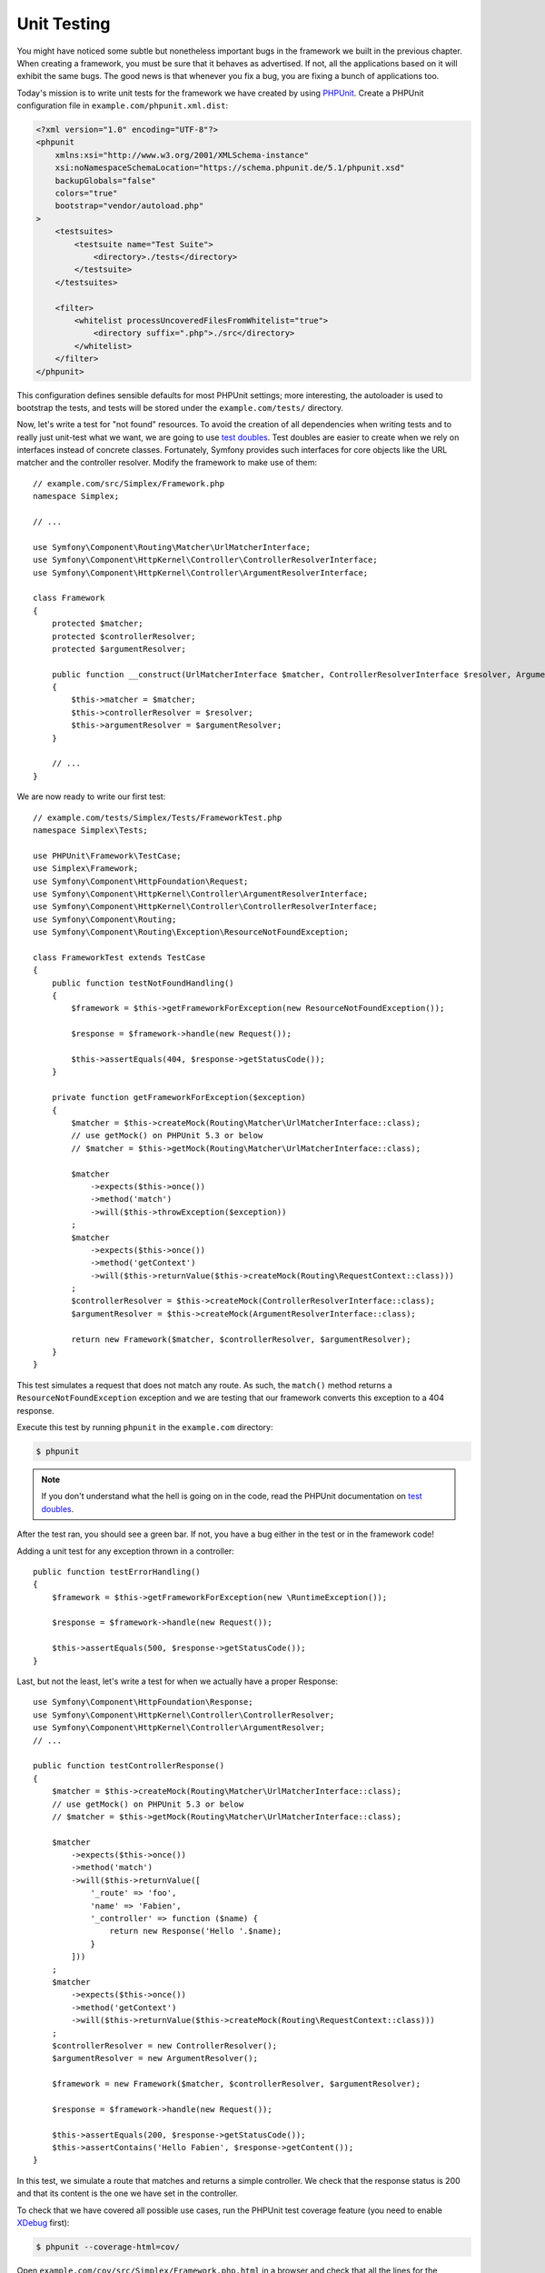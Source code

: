 Unit Testing
============

You might have noticed some subtle but nonetheless important bugs in the
framework we built in the previous chapter. When creating a framework, you
must be sure that it behaves as advertised. If not, all the applications based
on it will exhibit the same bugs. The good news is that whenever you fix a
bug, you are fixing a bunch of applications too.

Today's mission is to write unit tests for the framework we have created by
using `PHPUnit`_. Create a PHPUnit configuration file in
``example.com/phpunit.xml.dist``:

.. code-block:: xml

    <?xml version="1.0" encoding="UTF-8"?>
    <phpunit
        xmlns:xsi="http://www.w3.org/2001/XMLSchema-instance"
        xsi:noNamespaceSchemaLocation="https://schema.phpunit.de/5.1/phpunit.xsd"
        backupGlobals="false"
        colors="true"
        bootstrap="vendor/autoload.php"
    >
        <testsuites>
            <testsuite name="Test Suite">
                <directory>./tests</directory>
            </testsuite>
        </testsuites>

        <filter>
            <whitelist processUncoveredFilesFromWhitelist="true">
                <directory suffix=".php">./src</directory>
            </whitelist>
        </filter>
    </phpunit>

This configuration defines sensible defaults for most PHPUnit settings; more
interesting, the autoloader is used to bootstrap the tests, and tests will be
stored under the ``example.com/tests/`` directory.

Now, let's write a test for "not found" resources. To avoid the creation of
all dependencies when writing tests and to really just unit-test what we want,
we are going to use `test doubles`_. Test doubles are easier to create when we
rely on interfaces instead of concrete classes. Fortunately, Symfony provides
such interfaces for core objects like the URL matcher and the controller
resolver. Modify the framework to make use of them::

    // example.com/src/Simplex/Framework.php
    namespace Simplex;

    // ...

    use Symfony\Component\Routing\Matcher\UrlMatcherInterface;
    use Symfony\Component\HttpKernel\Controller\ControllerResolverInterface;
    use Symfony\Component\HttpKernel\Controller\ArgumentResolverInterface;

    class Framework
    {
        protected $matcher;
        protected $controllerResolver;
        protected $argumentResolver;

        public function __construct(UrlMatcherInterface $matcher, ControllerResolverInterface $resolver, ArgumentResolverInterface $argumentResolver)
        {
            $this->matcher = $matcher;
            $this->controllerResolver = $resolver;
            $this->argumentResolver = $argumentResolver;
        }

        // ...
    }

We are now ready to write our first test::

    // example.com/tests/Simplex/Tests/FrameworkTest.php
    namespace Simplex\Tests;

    use PHPUnit\Framework\TestCase;
    use Simplex\Framework;
    use Symfony\Component\HttpFoundation\Request;
    use Symfony\Component\HttpKernel\Controller\ArgumentResolverInterface;
    use Symfony\Component\HttpKernel\Controller\ControllerResolverInterface;
    use Symfony\Component\Routing;
    use Symfony\Component\Routing\Exception\ResourceNotFoundException;

    class FrameworkTest extends TestCase
    {
        public function testNotFoundHandling()
        {
            $framework = $this->getFrameworkForException(new ResourceNotFoundException());

            $response = $framework->handle(new Request());

            $this->assertEquals(404, $response->getStatusCode());
        }

        private function getFrameworkForException($exception)
        {
            $matcher = $this->createMock(Routing\Matcher\UrlMatcherInterface::class);
            // use getMock() on PHPUnit 5.3 or below
            // $matcher = $this->getMock(Routing\Matcher\UrlMatcherInterface::class);

            $matcher
                ->expects($this->once())
                ->method('match')
                ->will($this->throwException($exception))
            ;
            $matcher
                ->expects($this->once())
                ->method('getContext')
                ->will($this->returnValue($this->createMock(Routing\RequestContext::class)))
            ;
            $controllerResolver = $this->createMock(ControllerResolverInterface::class);
            $argumentResolver = $this->createMock(ArgumentResolverInterface::class);

            return new Framework($matcher, $controllerResolver, $argumentResolver);
        }
    }

This test simulates a request that does not match any route. As such, the
``match()`` method returns a ``ResourceNotFoundException`` exception and we
are testing that our framework converts this exception to a 404 response.

Execute this test by running ``phpunit`` in the ``example.com`` directory:

.. code-block:: terminal

    $ phpunit

.. note::

    If you don't understand what the hell is going on in the code, read the
    PHPUnit documentation on `test doubles`_.

After the test ran, you should see a green bar. If not, you have a bug
either in the test or in the framework code!

Adding a unit test for any exception thrown in a controller::

    public function testErrorHandling()
    {
        $framework = $this->getFrameworkForException(new \RuntimeException());

        $response = $framework->handle(new Request());

        $this->assertEquals(500, $response->getStatusCode());
    }

Last, but not the least, let's write a test for when we actually have a proper
Response::

    use Symfony\Component\HttpFoundation\Response;
    use Symfony\Component\HttpKernel\Controller\ControllerResolver;
    use Symfony\Component\HttpKernel\Controller\ArgumentResolver;
    // ...

    public function testControllerResponse()
    {
        $matcher = $this->createMock(Routing\Matcher\UrlMatcherInterface::class);
        // use getMock() on PHPUnit 5.3 or below
        // $matcher = $this->getMock(Routing\Matcher\UrlMatcherInterface::class);

        $matcher
            ->expects($this->once())
            ->method('match')
            ->will($this->returnValue([
                '_route' => 'foo',
                'name' => 'Fabien',
                '_controller' => function ($name) {
                    return new Response('Hello '.$name);
                }
            ]))
        ;
        $matcher
            ->expects($this->once())
            ->method('getContext')
            ->will($this->returnValue($this->createMock(Routing\RequestContext::class)))
        ;
        $controllerResolver = new ControllerResolver();
        $argumentResolver = new ArgumentResolver();

        $framework = new Framework($matcher, $controllerResolver, $argumentResolver);

        $response = $framework->handle(new Request());

        $this->assertEquals(200, $response->getStatusCode());
        $this->assertContains('Hello Fabien', $response->getContent());
    }

In this test, we simulate a route that matches and returns a simple
controller. We check that the response status is 200 and that its content is
the one we have set in the controller.

To check that we have covered all possible use cases, run the PHPUnit test
coverage feature (you need to enable `XDebug`_ first):

.. code-block:: terminal

    $ phpunit --coverage-html=cov/

Open ``example.com/cov/src/Simplex/Framework.php.html`` in a browser and check
that all the lines for the Framework class are green (it means that they have
been visited when the tests were executed).

Alternatively you can output the result directly to the console:

.. code-block:: terminal

    $ phpunit --coverage-text

Thanks to the clean object-oriented code that we have written so far, we have
been able to write unit-tests to cover all possible use cases of our
framework; test doubles ensured that we were actually testing our code and not
Symfony code.

Now that we are confident (again) about the code we have written, we can
safely think about the next batch of features we want to add to our framework.

.. _`PHPUnit`: https://phpunit.de/manual/current/en/index.html
.. _`test doubles`: https://phpunit.de/manual/current/en/test-doubles.html
.. _`XDebug`: https://xdebug.org/
